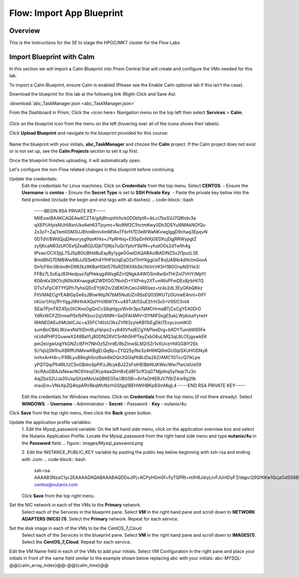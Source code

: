 .. _flow_import_app_blueprint:

--------------------------
Flow: Import App Blueprint
--------------------------

Overview
++++++++

This is the instructions for the SE to stage the HPOC/MKT cluster for the Flow Labs

Import Blueprint with Calm
+++++++++++++++++++++++++++

In this section we will import a Calm Blueprint into Prism Central that will create and configure the VMs needed for this lab.

To import a Calm Blueprint, ensure Calm is enabled (Please see the Enable Calm optional lab if this isn't the case).

Download the blueprint for this lab at the following link (Right-Click and Save As):

:download:`abc_TaskManager.json <abc_TaskManager.json>`

From the Dashboard in Prism, Click the <icon here> Navigation menu on the top left then select **Services** > **Calm**.

.. figure:: images/access_calm.png

Click on the blueprint icon from the menu on the left (hovering over all of the icons shows their labels).

Click **Upload Blueprint** and navigate to the blueprint provided for this course:

.. figure:: images/blueprint.png

Name the blueprint with your initials, **abc_TaskManager** and choose the **Calm** project. If the Calm project does not exist or is not set up, see the **Calm:Projects** section to set it up first.

Once the blueprint finishes uploading, it will automatically open.

Let's configure the non-Flow related changes in this blueprint before continuing.

Update the credentials:
  Edit the credentials for Linux machines:
  Click on **Credentials** from the top menu.
  Select **CENTOS**.
  - Ensure the **Username** is **centos**
  - Ensure the **Secret Type** is set to **SSH Private Key**.
  - Paste the private key below into the field provided (include the begin and end tags with all dashes):
  .. code-block:: bash
     -----BEGIN RSA PRIVATE KEY-----
     MIIEowIBAAKCAQEAw6CZT4/gAj8hxptH/hck0D0bfptR+ibLci7bxSVJ7Q8hdv3a
     qXEPUHyisNUHI8xnUkvAeh63Tjoymc+No9Nf2C1hctmKwy0Dh3DSYul6MAkNOfQu
     2x3oT+ZajTem0SM3UJ6hmRmIvIimM1AoTFbrH7D3eWWaNKxwgIggD9chaq3EpqvN
     0DTdV/BWdQjqDAeurysg9qxKHis+JYpRHlisj+ES5pDnNXjGEDXcjDgjRRWypgtZ
     zyfjKcaNR3zUfOEe1jZeaBGjUDjkTfjWjs7uQcYptoYSb1N+yfudOGs2dTwlIh4g
     tPswcOCX3jijL7SJ5pBGUBHd8uEayBy1ygeGGwIDAQABAoIBADINZSx2I1pvzLSE
     Bmd8hG7DM8Ww98iJJISSeKh4YfHFbUqEqO2xf7mYKggUeT8vjUABIb4dHclmGoxA
     Dn1cF6m38rbv8hD982kz9KBaHGkt57RsRZDKliXbSk/XbVcVK5H1BGOnpNSYIe3/
     FFBz7LSvEqJ83Hedpys7qPhkkqg4WsgRZrrQNgkA4WOSm8wSnTHrZnI7VHY/MpYI
     606nKx39O1cjN0tiiXKnasgqKZWDfOO7NvhD+YXPnky2XT+mWoPFmDEx8jrbHt7Q
     DTs7xFpC6TYfQPh7lyhsQDcEYjWZn/ZdEKOhCeo24REbez+tz4s2dL3EyGKbQKkz
     FltVMAECgYEA8IGp5e8zJBhwWq/N7bM5NutUZn9SsEQ039KUTzGUmeE4nnt+0iFf
     t4Uor1/Hzj1PrYqgJl9tHhAXQslYH/l6W7X+u49TJAl5SuESfrH3x5+V95lC5nI4
     SEai7PjmTRZ45jc0tCKnxOgQnCcS6qHgyxWxItr3ps7aMCHrmaBTjCsCgYEA0DrO
     YdRxWCFZOrmwP0xfbPKbuv2sjV6MN+SeDFAl4MV+DYMIF0xgESakLWybisaYytwH
     IRANEDAEuXMUblCJic+a35FC14IlzU3ksZVf83zyleKB15iEgDkI7EoyczumlKiD
     sumBoCBALWzwxNd1tiDm9LyHjnpx2+y640VfxdECgYAPleeDrg+bXDYTumbW65Fe
     nLt4dPHP2GuwwX248BaYLj80Df628VC5nNh5HPTeyZxbO6uLMQ3qL9LCEjgywkEK
     pm2ei/gwUqjYkGNZcIEFH7NhOz5ZnrdE/8bZInwSLM2i5Zr1vXUvznYdGG8iY2Ek
     5//1qUj5N1huXBRffUNMxwKBgELQq8p+ZYQ25y/Nx3z4H6KQ0mGU5lpSXUHODNy8
     lvrhxAnH4r+/FRBLyuB8egh0ozBsm6kDQn3QOqPbBlJDa26Z/AMC1GTccQ7IkLpe
     yPQTQq/Ph4RLfzC5nGBdioSpPlFzJRcykBJ2ZsFstHElBbNUKWecWw7fwUslUe59
     IzcRAoGBAJsNwacNC6VeojCKcp4aaQhH8vEd8F5cff2qGTMjplhqSyl1eqr7IJ3n
     AajZbsS2UJa35UxpSXzeMoUaQB6EG5e//BG5Br+6n1aOHlERJV7t9/Z4re9g2lIk
     msuEm+VNsXpZQ4lspARV8kqWcNzrhGSfgq1BEHWIHBKp93mMigL4
     -----END RSA PRIVATE KEY-----

  Edit the credentials for Windows machines:
  Click on **Credentials** from the top menu (if not there already).
  Select **WINDOWS**.
  - **Username** - Administrator
  - **Secret** - Password
  - **Key** - nutanix/4u

Click **Save** from the top right menu, then click the **Back** green button.

Update the application profile variables:
  1. Edit the Mysql_password variable:
  On the left hand side menu, click on the application overview box and select the Nutanix Application Profile.
  Locate the Mysql_password from the right hand side menu and type **nutanix/4u** in the **Password** field.
  .. figure:: images/Mysql_password.png

  2. Edit the INSTANCE_PUBLIC_KEY variable by pasting the public key below beginning with ssh-rsa and ending with .com:
  .. code-block:: bash
     ssh-rsa AAAAB3NzaC1yc2EAAAADAQABAAABAQDDoJlPj+ACPyHGm0f+FyTQPRt+m1H6JstyLtvFJUntDyF2/dqpcQ9QfKKw1QcjzGdSS8B6HrdOOjKZz42j01/YLWFy2YrDLQOHcNJi6XowCQ059C7bHehP5lqNN6bRIzdQnqGZGYi8iKYzUChMVusfsPd5ZZo0rHCAiCAP1yFqrcSmq83QNN1X8FZ1COoMB66vKyD2rEoeKz4lilEeWKyP4RLmkOc1eMYQNdyMOCNFFbKmC1nPJ+Mpxo1HfNR84R7WNl5oEaNQOORN+NaOzu5Bxim2hhJvU37J+504azZ1PCUiHiC0+zBw4JfeOKMvtInmkEZQEd3y4RrIHLXKB4Yb centos@nutanix.com

  Click **Save** from the top right menu.

Set the NIC network in each of the VMs to the **Primary** network.
  Select each of the Services in the blueprint pane.
  Select **VM** in the right hand pane and scroll down to **NETWORK ADAPTERS (NICS) (1)**.
  Select the **Primary** network.
  Repeat for each service.

Set the disk image in each of the VMs to be the CentOS_7_Cloud
  Select each of the Services in the blueprint pane.
  Select **VM** in the right hand pane and scroll down to **IMAGES(1)**.
  Select the **CentOS_7_Cloud**.
  Repeat for each service.

Edit the VM Name field in each of the VMs to add your initials. Select VM Configuration in the right pane and place your initials in front of the name field similar to the example shown below replacing abc with your initials:
abc-MYSQL-@@{calm_array_index}@@-@@{calm_time}@@

.. figure:: images/calm_prefix_vm_name.png
